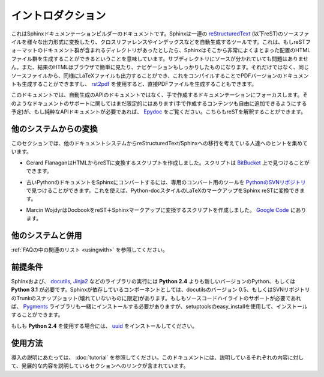 .. Introduction
.. ============

イントロダクション
==================

.. This is the documentation for the Sphinx documentation builder.  Sphinx is a 
   tool that translates a set of reStructuredText_ source files into various output
   formats, automatically producing cross-references, indices etc.  That is, if 
   you have a directory containing a bunch of reST-formatted documents (and 
   possibly subdirectories of docs in there as well), Sphinx can generate a 
   nicely-organized arrangement of HTML files (in some other directory) for easy 
   browsing and navigation.  But from the same source, it can also generate a 
   LaTeX file that you can compile into a PDF version of the documents, or a
   PDF file directly using `rst2pdf <http://rst2pdf.googlecode.com>`_.


これはSphinxドキュメンテーションビルダーのドキュメントです。Sphinxは一連の reStructuredText_ (以下reST)のソースファイルを様々な出力形式に変換したり、クロスリファレンスやインデックスなどを自動生成するツールです。これは、もしreSTフォーマットのドキュメント群が含まれるディレクトリがあったとしたら、Sphinxはそこから非常によくまとまった配置のHTMLファイル群を生成することができるということを意味しています。サブディレクトリにソースが分かれていても問題はありません。また、結果のHTMLはブラウザで簡単に見たり、ナビゲーションもしっかりしたものになります。それだけではなく、同じソースファイルから、同様にLaTeXファイルも出力することができ、これをコンパイルすることでPDFバージョンのドキュメントも生成することができますし、 `rst2pdf <http://rst2pdf.googlecode.com>`_ を使用すると、直接PDFファイルを生成することもできます。

.. The focus is on hand-written documentation, rather than auto-generated API docs.
   Though there is limited support for that kind of docs as well (which is intendedto be 
   freely mixed with hand-written content), if you need pure API docs have alook 
   at `Epydoc <http://epydoc.sf.net/>`_, which also understands reST.

このドキュメントでは、自動生成のAPIのドキュメントではなく、手で作成するドキュメンテーションにフォーカスします。そのようなドキュメントのサポートに関してはまだ限定的にはあります(手で作成するコンテンツも自由に追加できるようにする予定)が、もし純粋なAPIドキュメントが必要であれば、 `Epydoc <http://epydoc.sf.net/>`_ をご覧ください。こちらもreSTを解釈することができます。

.. Conversion from other systems
.. -----------------------------

他のシステムからの変換
----------------------

.. This section is intended to collect helpful hints for those wanting to migrate 
   to reStructuredText/Sphinx from other documentation systems.

このセクションでは、他のドキュメントシステムからreStructuredText/Sphinxへの移行を考えている人達へのヒントを集めています。

.. * Gerard Flanagan has written a script to convert pure HTML to reST; it can be 
     found at `BitBucket 
     <http://bitbucket.org/djerdo/musette/src/tip/musette/html/html2rest.py>`_.

* Gerard FlanaganはHTMLからreSTに変換するスクリプトを作成しました。スクリプトは `BitBucket <http://bitbucket.org/djerdo/musette/src/tip/musette/html/html2rest.py>`_ 上で見つけることができます。

.. * For converting the old Python docs to Sphinx, a converter was written which  
     can be found at `the Python SVN repository  
     <http://svn.python.org/projects/doctools/converter>`_.  It contains generic  
     code to convert Python-doc-style LaTeX markup to Sphinx reST.

* 古いPythonのドキュメントをSphinxにコンバートするには、専用のコンバート用のツールを `PythonのSVNリポジトリ <http://svn.python.org/projects/doctools/converter>`_ で見つけることができます。これを使えば、Python-docスタイルのLaTeXのマークアップをSphinx reSTに変換できます。

.. * Marcin Wojdyr has written a script to convert Docbook to reST with Sphinx
     markup; it is at `Google Code <http://code.google.com/p/db2rst/>`_.

* Marcin WojdyrはDocbookをreST＋Sphinxマークアップに変換するスクリプトを作成しました。 `Google Code <http://code.google.com/p/db2rst/>`_ にあります。

.. Use with other systems
   ----------------------

他のシステムと併用
------------------

.. See the :ref:`pertinent section in the FAQ list <usingwith>`.

:ref:`FAQの中の関連のリスト <usingwith>` を参照してください。


.. Prerequisites
.. -------------

前提条件
--------

.. Sphinx needs at least **Python 2.4** or **Python 3.1** to run, as well as the 
   docutils_ and Jinja2_ libraries.  Sphinx should work with docutils version 0.5 
   or some (not broken) SVN trunk snapshot.  If you like to have source code 
   highlighting support, you must also install the Pygments_ library.

Sphinxおよび、 docutils_, Jinja2_ などのライブラリの実行には **Python 2.4** よりも新しいバージョンのPython、もしくは **Python 3.1** が必要です。Sphinxが依存しているコンポーネントとしては、docutilsのバージョン 0.5、もしくはSVNリポジトリのTrunkのスナップショット(壊れていないものに限定)があります。もしもソースコードハイライトのサポートが必要であれば、 Pygments_ ライブラリも一緒にインストールする必要がありますが、setuptoolsのeasy_installを使用して、インストールすることができます。

.. If you use **Python 2.4** you also need uuid_.

もしも **Python 2.4** を使用する場合には、 uuid_ をインストールしてください。

.. The given homepage is only a directory listing so I'm using the pypi site.
 
.. _reStructuredText: http://docutils.sf.net/rst.html
.. _docutils: http://docutils.sf.net/
.. _Jinja2: http://jinja.pocoo.org/2/
.. _Pygments: http://pygments.org/
.. 与えられたホームページは単なるリストです。私はPyPIサイトを使用しています。
.. _uuid: http://pypi.python.org/pypi/uuid/

.. Usage
   -----

使用方法
--------

.. See :doc:`tutorial` for an introduction.  It also contains links to more
   advanced sections in this manual for the topics it discusses.

導入の説明にあたっては、 :doc:`tutorial` を参照してください。このドキュメントには、説明しているそれぞれの内容に対して、発展的な内容を説明しているセクションへのリンクが含まれています。
